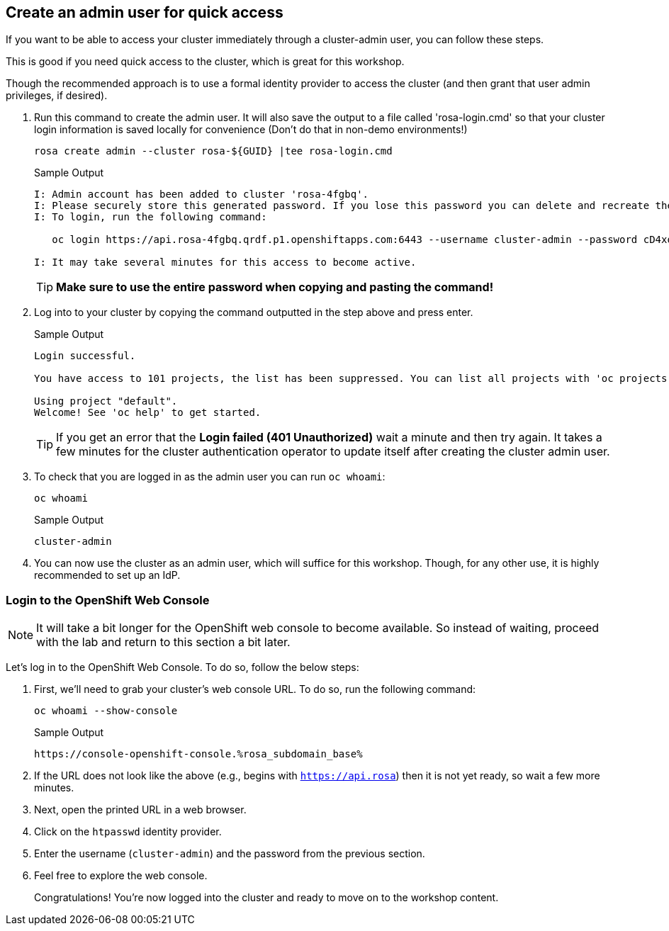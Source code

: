 :markup-in-source: verbatim,attributes,quotes

== Create an admin user for quick access

If you want to be able to access your cluster immediately through a cluster-admin user, you can follow these steps.

This is good if you need quick access to the cluster, which is great for this workshop.

Though the recommended approach is to use a formal identity provider to access the cluster (and then grant that user admin privileges, if desired).

. Run this command to create the admin user. It will also save the output to a file called 'rosa-login.cmd' so that your cluster login information is saved locally for convenience (Don't do that in non-demo environments!)
+
[source,sh,role=execute]
----
rosa create admin --cluster rosa-${GUID} |tee rosa-login.cmd
----
+
.Sample Output
[source,texinfo,options=nowrap]
----
I: Admin account has been added to cluster 'rosa-4fgbq'.
I: Please securely store this generated password. If you lose this password you can delete and recreate the cluster admin user.
I: To login, run the following command:

   oc login https://api.rosa-4fgbq.qrdf.p1.openshiftapps.com:6443 --username cluster-admin --password cD4xo-AnanH-DvB6L-6yndM

I: It may take several minutes for this access to become active.
----
+
[TIP]
====
*Make sure to use the entire password when copying and pasting the command!*
====

. Log into to your cluster by copying the command outputted in the step above and press enter.
+
.Sample Output
[source,texinfo,options=nowrap]
----

Login successful.

You have access to 101 projects, the list has been suppressed. You can list all projects with 'oc projects'

Using project "default".
Welcome! See 'oc help' to get started.
----
+
[TIP]
====
If you get an error that the *Login failed (401 Unauthorized)* wait a minute and then try again. It takes a few minutes for the cluster authentication operator to update itself after creating the cluster admin user.
====

. To check that you are logged in as the admin user you can run `oc whoami`:
+
[source,sh,role=execute]
----
oc whoami
----
+
.Sample Output
[source,texinfo,options=nowrap]
----
cluster-admin
----

. You can now use the cluster as an admin user, which will suffice for this workshop. Though, for any other use, it is highly recommended to set up an IdP.

=== Login to the OpenShift Web Console

[NOTE]
====
It will take a bit longer for the OpenShift web console to become available.  So instead of waiting, proceed with the lab and return to this section a bit later. 
====

Let's log in to the OpenShift Web Console. To do so, follow the below steps:

. First, we'll need to grab your cluster's web console URL. To do so, run the following command:
+
[source,sh,role=execute]
----
oc whoami --show-console
----
+
.Sample Output
[source,text,options=nowrap]
----
https://console-openshift-console.%rosa_subdomain_base%
----

. If the URL does not look like the above (e.g., begins with `https://api.rosa`) then it is not yet ready, so wait a few more minutes.
. Next, open the printed URL in a web browser.
. Click on the `htpasswd` identity provider.
. Enter the username (`cluster-admin`) and the password from the previous section.
. Feel free to explore the web console.
+
Congratulations! You're now logged into the cluster and ready to move on to the workshop content.
